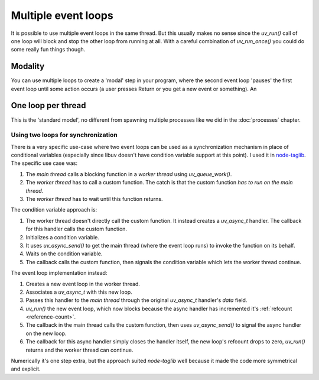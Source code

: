 Multiple event loops
====================

It is possible to use multiple event loops in the same thread. But this usually
makes no sense since the `uv_run()` call of one loop will block and stop the
other loop from running at all. With a careful combination of `uv_run_once()`
you could do some really fun things though.

Modality
--------

You can use multiple loops to create a 'modal' step in your program, where the
second event loop 'pauses' the first event loop until some action occurs (a
user presses Return or you get a new event or something). An

One loop per thread
-------------------

This is the 'standard model', no different from spawning multiple processes
like we did in the :doc:`processes` chapter.

Using two loops for synchronization
~~~~~~~~~~~~~~~~~~~~~~~~~~~~~~~~~~~

There is a very specific use-case where two event loops can be used as
a synchronization mechanism in place of conditional variables (especially since
libuv doesn't have condition variable support at this point). I used it in
`node-taglib <https://github.com/nikhilm/node-taglib>`_. The specific use case
was:

1. The *main thread* calls a blocking function in a *worker thread* using
   `uv_queue_work()`.
2. The *worker thread* has to call a custom function. The catch is that the
   custom function *has to run on the main thread*.
3. The *worker thread* has to wait until this function returns.

The condition variable approach is:

1. The worker thread doesn't directly call the custom function. It instead
   creates a `uv_async_t` handler. The callback for this handler calls the
   custom function.
2. Initializes a condition variable.
3. It uses `uv_async_send()` to get the main thread (where the event loop runs)
   to invoke the function on its behalf.
4. Waits on the condition variable.
5. The callback calls the custom function, then signals the condition variable
   which lets the worker thread continue.

The event loop implementation instead:

1. Creates a new event loop in the worker thread.
2. Associates a `uv_async_t` with this new loop.
3. Passes this handler to the `main thread` through the original `uv_async_t`
   handler's `data` field.
4. `uv_run()` the new event loop, which now blocks because the async handler
   has incremented it's :ref:`refcount <reference-count>`.
5. The callback in the main thread calls the custom function, then uses
   `uv_async_send()` to signal the async handler on the new loop.
6. The callback for this async handler simply closes the handler itself, the
   new loop's refcount drops to zero, `uv_run()` returns and the worker thread
   can continue.

Numerically it's one step extra, but the approach suited `node-taglib` well
because it made the code more symmetrical and explicit.
